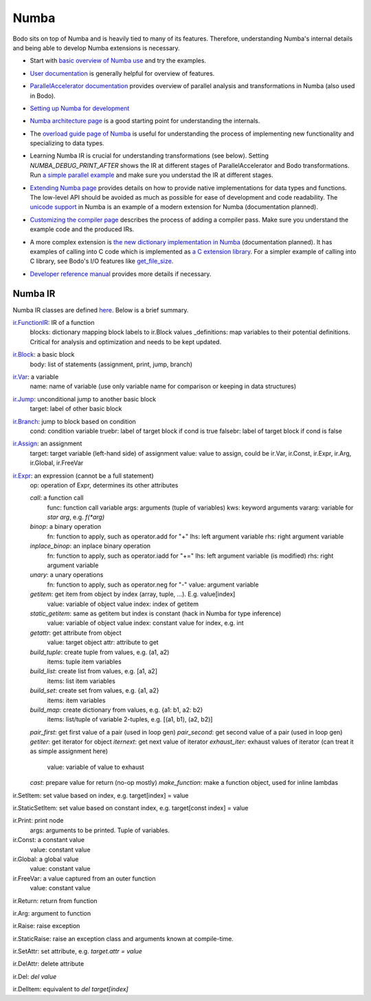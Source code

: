 .. _numba_info:

Numba 
-----

Bodo sits on top of Numba and is heavily tied to many of its features.
Therefore, understanding Numba's internal details and being able to
develop Numba extensions is necessary.


- Start with `basic overview of Numba use <http://numba.pydata.org/numba-doc/latest/user/5minguide.html>`_ and try the examples.
- `User documentation <http://numba.pydata.org/numba-doc/latest/user/index.html>`_ is generally helpful for overview of features.
- | `ParallelAccelerator documentation <http://numba.pydata.org/numba-doc/latest/user/parallel.html>`_
    provides overview of parallel analysis and transformations in Numba
    (also used in Bodo).
- `Setting up Numba for development <http://numba.pydata.org/numba-doc/latest/developer/contributing.html>`_
- | `Numba architecture page <http://numba.pydata.org/numba-doc/latest/developer/architecture.html>`_
    is a good starting point for understanding the internals.
- | The `overload guide page of Numba <http://numba.pydata.org/numba-doc/latest/extending/overloading-guide.html>`_
    is useful for understanding the process of implementing
    new functionality and specializing to data types.
- | Learning Numba IR is crucial for understanding transformations (see below).
    Setting `NUMBA_DEBUG_PRINT_AFTER` shows the IR at different stages
    of ParallelAccelerator and Bodo transformations. Run `a simple parallel
    example <http://numba.pydata.org/numba-doc/latest/user/parallel.html#explicit-parallel-loops>`_
    and make sure you understad the IR at different stages.
- | `Extending Numba page <http://numba.pydata.org/numba-doc/latest/extending/index.html>`_
    provides details on how to provide native implementations for data types and functions.
    The low-level API should be avoided as much as possible for ease of development and
    code readability. The `unicode support <https://github.com/numba/numba/blob/56fc9d7eeb098002753c13480bcde72dcfe0296c/numba/cpython/unicode.py>`_
    in Numba is an example of a modern extension for Numba (documentation planned).
- | `Customizing the compiler page <http://numba.pydata.org/numba-doc/latest/developer/custom_pipeline.html>`_
    describes the process of adding a compiler pass. Make sure you understand the example code and the produced IRs.
- | A more complex extension is `the new dictionary implementation in
    Numba <https://github.com/numba/numba/blob/master/numba/dictobject.py>`_ (documentation planned).
    It has examples of calling into C code which is implemented as
    `a C extension library <https://github.com/numba/numba/blob/56fc9d7eeb098002753c13480bcde72dcfe0296c/numba/typed/dictobject.py>`_.
    For a simpler example of calling into C library, see Bodo's I/O features like
    `get_file_size <https://github.com/Bodo-inc/Bodo/blob/e66f66931a07f5a6c193dffb0b63c88f15a912e0/bodo/io/np_io.py#L197>`_.
- | `Developer reference manual <http://numba.pydata.org/numba-doc/latest/developer/index.html>`_
    provides more details if necessary.


Numba IR
~~~~~~~~~~

Numba IR classes are defined `here <https://github.com/numba/numba/blob/master/numba/core/ir.py>`_.
Below is a brief summary.


`ir.FunctionIR <https://github.com/numba/numba/blob/56fc9d7eeb098002753c13480bcde72dcfe0296c/numba/core/ir.py#L1306>`_: IR of a function
    blocks: dictionary mapping block labels to ir.Block values
    _definitions: map variables to their potential definitions. Critical for analysis and optimization and needs to be kept updated.

`ir.Block <https://github.com/numba/numba/blob/56fc9d7eeb098002753c13480bcde72dcfe0296c/numba/core/ir.py#L1174>`_: a basic block
    body: list of statements (assignment, print, jump, branch)

`ir.Var <https://github.com/numba/numba/blob/56fc9d7eeb098002753c13480bcde72dcfe0296c/numba/core/ir.py#L983>`_: a variable
    name: name of variable (use only variable name for comparison or keeping in data structures)

`ir.Jump <https://github.com/numba/numba/blob/56fc9d7eeb098002753c13480bcde72dcfe0296c/numba/core/ir.py#L795>`_: unconditional jump to another basic block
    target: label of other basic block

`ir.Branch <https://github.com/numba/numba/blob/56fc9d7eeb098002753c13480bcde72dcfe0296c/numba/core/ir.py#L812>`_: jump to block based on condition
    cond: condition variable
    truebr: label of target block if cond is true
    falsebr: label of target block if cond is false

`ir.Assign <https://github.com/numba/numba/blob/56fc9d7eeb098002753c13480bcde72dcfe0296c/numba/core/ir.py#L832>`_: an assignment
    target: target variable (left-hand side) of assignment
    value: value to assign, could be ir.Var, ir.Const, ir.Expr,
    ir.Arg, ir.Global, ir.FreeVar

`ir.Expr <https://github.com/numba/numba/blob/56fc9d7eeb098002753c13480bcde72dcfe0296c/numba/core/ir.py#L366>`_: an expression (cannot be a full statement)
    op: operation of Expr, determines its other attributes

    `call`: a function call
        func: function call variable
        args: arguments (tuple of variables)
        kws: keyword arguments
        vararg: variable for `star arg`, e.g. `f(*arg)`
    `binop`: a binary operation
        fn: function to apply, such as operator.add for "+"
        lhs: left argument variable
        rhs: right argument variable
    `inplace_binop`: an inplace binary operation
        fn: function to apply, such as operator.iadd for "+="
        lhs: left argument variable (is modified)
        rhs: right argument variable
    `unary`: a unary operations
        fn: function to apply, such as operator.neg for "-"
        value: argument variable
    `getitem`: get item from object by index (array, tuple, ...). E.g. value[index]
        value: variable of object value
        index: index of getitem
    `static_getitem`: same as getitem but index is constant (hack in Numba for type inference)
        value: variable of object value
        index: constant value for index, e.g. int
    `getattr`: get attribute from object
        value: target object
        attr: attribute to get
    `build_tuple`: create tuple from values, e.g. (a1, a2)
        items: tuple item variables
    `build_list`: create list from values, e.g. [a1, a2]
        items: list item variables
    `build_set`: create set from values, e.g. {a1, a2}
        items: item variables
    `build_map`: create dictionary from values, e.g. {a1: b1, a2: b2}
        items: list/tuple of variable 2-tuples, e.g. [(a1, b1), (a2, b2)]
    `pair_first`: get first value of a pair (used in loop gen)
    `pair_second`: get second value of a pair (used in loop gen)
    `getiter`: get iterator for object
    `iternext`: get next value of iterator
    `exhaust_iter`: exhaust values of iterator (can treat it as simple assignment here)
        value: variable of value to exhaust
    `cast`: prepare value for return (no-op mostly)
    `make_function`: make a function object, used for inline lambdas


ir.SetItem: set value based on index, e.g. target[index] = value

ir.StaticSetItem: set value based on constant index, e.g. target[const index] = value

ir.Print: print node
    args: arguments to be printed. Tuple of variables.

ir.Const: a constant value
    value: constant value

ir.Global: a global value
    value: constant value

ir.FreeVar: a value captured from an outer function
    value: constant value

ir.Return: return from function

ir.Arg: argument to function

ir.Raise: raise exception

ir.StaticRaise: raise an exception class and arguments known at compile-time.

ir.SetAttr: set attribute, e.g. `target.attr = value`

ir.DelAttr: delete attribute

ir.Del: `del value`

ir.DelItem: equivalent to `del target[index]`
